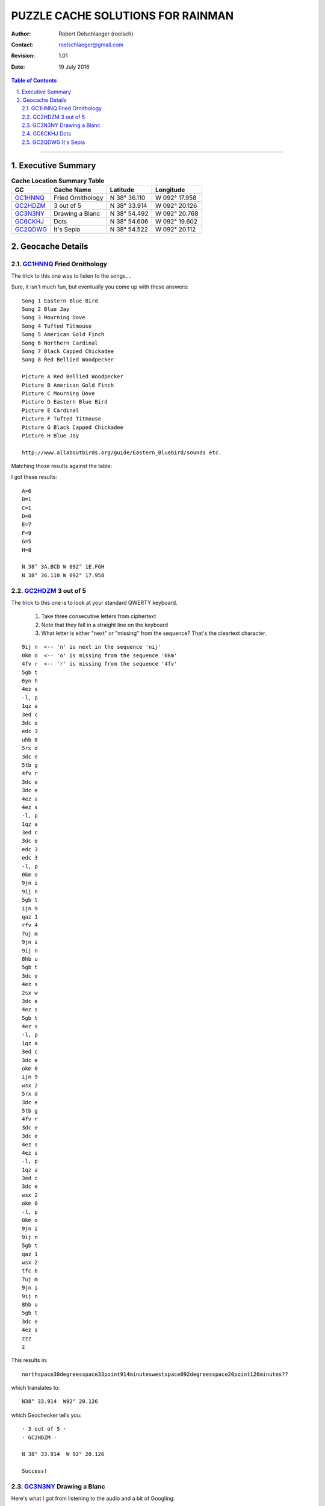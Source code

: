 .. vim:ts=4:sw=4:tw=0:wm=0:et

==================================
PUZZLE CACHE SOLUTIONS FOR RAINMAN
==================================

:author: Robert Oelschlaeger (roelsch)
:contact: roelschlaeger@gmail.com
:revision: 1.01
:date: 19 July 2016

.. contents:: Table of Contents
    :backlinks: entry

.. sectnum::
    :suffix: .

.. raw:: html

    <style>
        img {
            margin-left: 24px;
        }

        pre {
            background-color: lightyellow;
            border: black solid 1px;
            margin-left: 24px;
            padding-left: 12px;
            width: 55%;
        }

        table, th, td, tr {
            text-align: center;
        }

        caption, tr, th, td {
            border: black solid 1px;
        }

        th, td {
            margin: 3px;
            padding: 3px;
        }

        table {
            border-collapse: collapse;
            margin-left: auto;
            margin-right: auto;
        }

    </style>

----

Executive Summary
=================

.. table:: **Cache Location Summary Table**

     ========= =================== ============== ===============
     GC        Cache Name          Latitude       Longitude
     ========= =================== ============== ===============
     GC1HNNQ_  Fried Ornithology   N 38° 36.110   W 092° 17.958
     --------- ------------------- -------------- ---------------
     GC2HDZM_  3 out of 5          N 38° 33.914   W 092° 20.126
     --------- ------------------- -------------- ---------------
     GC3N3NY_  Drawing a Blanc     N 38° 54.492   W 092° 20.768
     --------- ------------------- -------------- ---------------
     GC6CKHJ_  Dots                N 38° 54.606   W 092° 19.602
     --------- ------------------- -------------- ---------------
     GC2QDWG_  It's Sepia          N 38° 54.522   W 092° 20.112
     ========= =================== ============== ===============

Geocache Details
================

GC1HNNQ_ Fried Ornithology
--------------------------

.. _GC1HNNQ : http://coord.info/GC1HNNQ

The trick to this one was to listen to the songs....

Sure, it isn't much fun, but eventually you come up with these answers:

::

    Song 1 Eastern Blue Bird
    Song 2 Blue Jay
    Song 3 Mourning Dove
    Song 4 Tufted Titmouse
    Song 5 American Gold Finch
    Song 6 Northern Cardinal
    Song 7 Black Capped Chickadee
    Song 8 Red Bellied Woodpecker

    Picture A Red Bellied Woodpecker
    Picture B American Gold Finch
    Picture C Mourning Dove
    Picture D Eastern Blue Bird
    Picture E Cardinal
    Picture F Tufted Titmouse
    Picture G Black Capped Chickadee
    Picture H Blue Jay

    http://www.allaboutbirds.org/guide/Eastern_Bluebird/sounds etc.

Matching those results against the table:

.. image:: 130846ac-9a39-45d9-bc33-19c80cc5c340.jpg
    :width: 60%

I got these results:

::

    A=6
    B=1
    C=1
    D=0
    E=7
    F=9
    G=5
    H=8

    N 38° 3A.BCD W 092° 1E.FGH
    N 38° 36.110 W 092° 17.958

GC2HDZM_ 3 out of 5
-------------------

.. _GC2HDZM: http://coord.info/GC2HDZM

The trick to this one is to look at your standard QWERTY keyboard.

    1. Take three consecutive letters from ciphertext

    2. Note that they fall in a straight line on the keyboard

    3. What letter is either "next" or "missing" from the sequence? That's the
       cleartext character.

::

    9ij n  <-- 'n' is next in the sequence 'nij'
    0km o  <-- 'o' is missing from the sequence '0km'
    4fv r  <-- 'r' is missing from the sequence '4fv'
    5gb t
    6yn h
    4ez s
    -l, p
    1qz a
    3ed c
    3dc e
    edc 3
    uhb 8
    5rx d
    3dc e
    5tb g
    4fv r
    3dc e
    3dc e
    4ez s
    4ez s
    -l, p
    1qz a
    3ed c
    3dc e
    edc 3
    edc 3
    -l, p
    0km o
    9jn i
    9ij n
    5gb t
    ijn 9
    qaz 1
    rfv 4
    7uj m
    9jn i
    9ij n
    8hb u
    5gb t
    3dc e
    4ez s
    2sx w
    3dc e
    4ez s
    5gb t
    4ez s
    -l, p
    1qz a
    3ed c
    3dc e
    okm 0
    ijn 9
    wsx 2
    5rx d
    3dc e
    5tb g
    4fv r
    3dc e
    3dc e
    4ez s
    4ez s
    -l, p
    1qz a
    3ed c
    3dc e
    wsx 2
    okm 0
    -l, p
    0km o
    9jn i
    9ij n
    5gb t
    qaz 1
    wsx 2
    tfc 6
    7uj m
    9jn i
    9ij n
    8hb u
    5gb t
    3dc e
    4ez s
    zzz
    z

This results in::

    northspace38degreesspace33point914minuteswestspace092degreesspace20point126minutes??

which translates to::

    N38° 33.914  W92° 20.126

which Geochecker tells you:

::

    · 3 out of 5 ·
    · GC2HDZM ·

    N 38° 33.914  W 92° 20.126

    Success!

GC3N3NY_ Drawing a Blanc
------------------------

.. _GC3N3NY: http://coord.info/GC3N3NY


Here's what I got from listening to the audio and a bit of Googling:

::

    A = Wile E Coyote
    http://www.imdb.com/character/ch0029626/quotes

    B = Sylvester the Cat
    http://www.movie-dialog.com/looney-looney-looney-bugs-bunny-movie/then-one-day-the-end-of-the-road

    C = Marvin the Martian
    http://en.wikipedia.org/wiki/Marvin_the_Martian

    D = Pepe le Pew

    E = Foghorn Leghorn

    F = Barney Rubble

    G = Yosemite Sam
    http://www.imdb.com/title/tt0082679/quotes

    Y = Cosmo S. Spacely
    http://www.imdb.com/character/ch0000623/

    ====
    A = 4
    B = 9
    C = 6
    D = 4
    E = 7
    F = 6
    G = 8/3? == could be Yosemite or Sam
    Y = 5

    H = Voice C - Voice D = 6 - 4 = 2
    Z = Voice A x Voice Y = 4 * 5 = 20

    Know that parking is easily passed on the road and the entrance may be found
    at N 38° 54.DGC W 92° Z.FGE.

    The geocache itself is concealed here: N 38° 54.ABH W 92 Z.EFG.
    ====

    Parking:
    N38 54.DGC W92  Z.FGE
    N38 54.486 W92 20.687 <== this looks good for the entrance to the parking area

    Geocache:
    N38 54.ABH W92  Z.EFG
    N38 54.492 W92 20.768

    ====

    If you take "Yosemite" as a first name, you get the values shown above. The
    parking lot entrance coordinates seem to corroborate the value.

GC6CKHJ_ Dots
-------------

.. _GC6CKHJ: http://coord.info/GC6CKHJ

Nothing in the cache description said that the cache is anywhere other than at
the posted location. After testing about 60 possible answers, I came to this
astounding conclusion and then tested it on GeoChecker.

::

    Congratulations - your solution is correct!!!
    Cache Name: Dots
    GC Code: GC6CKHJ

    Coordinate:
    N 38°54.606  W 092°19.602

The coordinates take you to the landscaping blocks around the sign for the Red
Oak Plaza mall. We parked on the west side, walked directly to the blocks,
reached over and and down... and felt the end of the brown-painted preform where
it was tucked in a hole between the blocks.

.. image:: IMG_20160421_140112_000.jpg
    :height: 400px
    :alt: Location of GC6CKHJ Dots FINAL
    :align: center

GC2QDWG_ It's Sepia
-------------------

.. _GC2QDWG: http://coord.info/GC2QDWG

I got some help from Atomic Goats Breath on this one:

::

    David Bassett
    7:24 PM (1 hour ago)

    to me

    I hope this helps, it's the page from when I worked it. I don't really find
    counting pixels all that exciting so I haven't worked too many of these
    colors, and I guess nobody has solved maple wood so good luck with that one.
    If you get it you deserve the ftf.

    If I can ever help you can reach me at 573.489.0350
    Goat

    ====

He sent along a picture, annotated with the circle radii, in pixels

.. image:: photo.jpg
    :alt: Annotated photo for GC2QDWG It's Sepia
    :width: 60%
    :align: center

with these results

::

    38 90 87 ==> 38.9087 ==> N38 54.522

    92 33 52 ==> 92.3352 ==> W92 20.112

    N38 54.522 W92 20.112

Checking with GeoChecker, I got

::

    · It's Sepia (GC2QDWG) ·
    N 38° 54.522  W 92° 20.112

    Success!

    Whoohoo! Yipee! uh-huh, uh-huh! w00t! Yeah, baby!

    Now, go get it!


